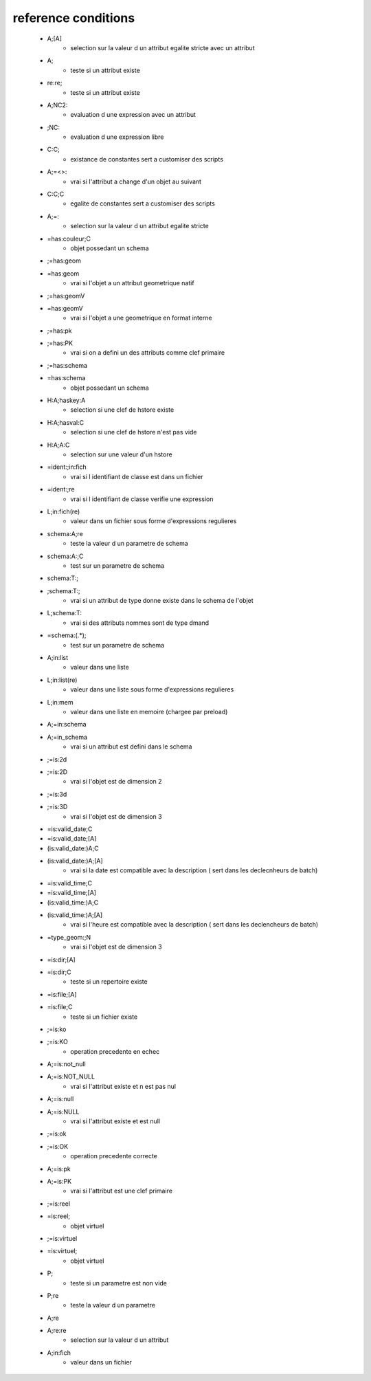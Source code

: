reference conditions
--------------------

   * A;[A]
       - selection sur la valeur d un attribut egalite stricte avec un attribut

   * A;
       - teste si un attribut existe

   * re:re;
       - teste si un attribut existe

   * A;NC2:
       - evaluation d une expression avec un attribut

   * ;NC:
       - evaluation d une expression libre

   * C:C;
       -  existance de constantes sert a customiser des scripts

   * A;=<>:
       - vrai si l'attribut a change d'un objet au suivant

   * C:C;C
       - egalite de constantes sert a customiser des scripts

   * A;=:
       - selection sur la valeur d un attribut egalite stricte

   * =has:couleur;C
       - objet possedant un schema

   * ;=has:geom
   * =has:geom
       - vrai si l'objet a un attribut geometrique natif

   * ;=has:geomV
   * =has:geomV
       - vrai si l'objet a une geometrique en format interne

   * ;=has:pk
   * ;=has:PK
       - vrai si on a defini un des attributs comme clef primaire

   * ;=has:schema
   * =has:schema
       - objet possedant un schema

   * H:A;haskey:A
       - selection si une clef de hstore existe

   * H:A;hasval:C
       - selection si une clef de hstore n'est pas vide

   * H:A;A:C
       - selection sur une valeur d'un hstore

   * =ident:;in:fich
       - vrai si l identifiant de classe est dans un fichier

   * =ident:;re
       - vrai si l identifiant de classe verifie une expression

   * L;in:fich(re)
       - valeur dans un fichier sous forme d'expressions regulieres

   * schema:A;re
       - teste la valeur d un parametre de schema

   * schema:A:;C
       - test sur un parametre de schema

   * schema:T:;
   * ;schema:T:;
       - vrai si un attribut de type donne existe dans le schema de l'objet

   * L;schema:T:
       - vrai si des attributs nommes sont de type dmand

   * =schema:(.*);
       - test sur un parametre de schema

   * A;in:list
       - valeur dans une liste

   * L;in:list(re)
       - valeur dans une liste sous forme d'expressions regulieres

   * L;in:mem
       - valeur dans une liste en memoire (chargee par preload)

   * A;=in:schema
   * A;=in_schema
       - vrai si un attribut est defini dans le schema

   * ;=is:2d
   * ;=is:2D
       - vrai si l'objet est de dimension 2

   * ;=is:3d
   * ;=is:3D
       - vrai si l'objet est de dimension 3

   * =is:valid_date;C
   * =is:valid_date;[A]
   * (is:valid_date:)A;C
   * (is:valid_date:)A;[A]
       - vrai si la date est compatible avec la description ( sert dans les declecnheurs de batch)

   * =is:valid_time;C
   * =is:valid_time;[A]
   * (is:valid_time:)A;C
   * (is:valid_time:)A;[A]
       - vrai si l'heure est compatible avec la description ( sert dans les declencheurs de batch)

   * =type_geom:;N
       - vrai si l'objet est de dimension 3

   * =is:dir;[A]
   * =is:dir;C
       - teste si un repertoire existe

   * =is:file;[A]
   * =is:file;C
       - teste si un fichier existe

   * ;=is:ko
   * ;=is:KO
       - operation precedente en echec

   * A;=is:not_null
   * A;=is:NOT_NULL
       - vrai si l'attribut existe et n est pas nul

   * A;=is:null
   * A;=is:NULL
       - vrai si l'attribut existe et est null

   * ;=is:ok
   * ;=is:OK
       - operation precedente correcte

   * A;=is:pk
   * A;=is:PK
       - vrai si l'attribut est une clef primaire

   * ;=is:reel
   * =is:reel;
       - objet virtuel

   * ;=is:virtuel
   * =is:virtuel;
       - objet virtuel

   * P;
       - teste si un parametre est non vide

   * P;re
       - teste la valeur d un parametre

   * A;re
   * A;re:re
       - selection sur la valeur d un attribut

   * A;in:fich
       - valeur dans un fichier
